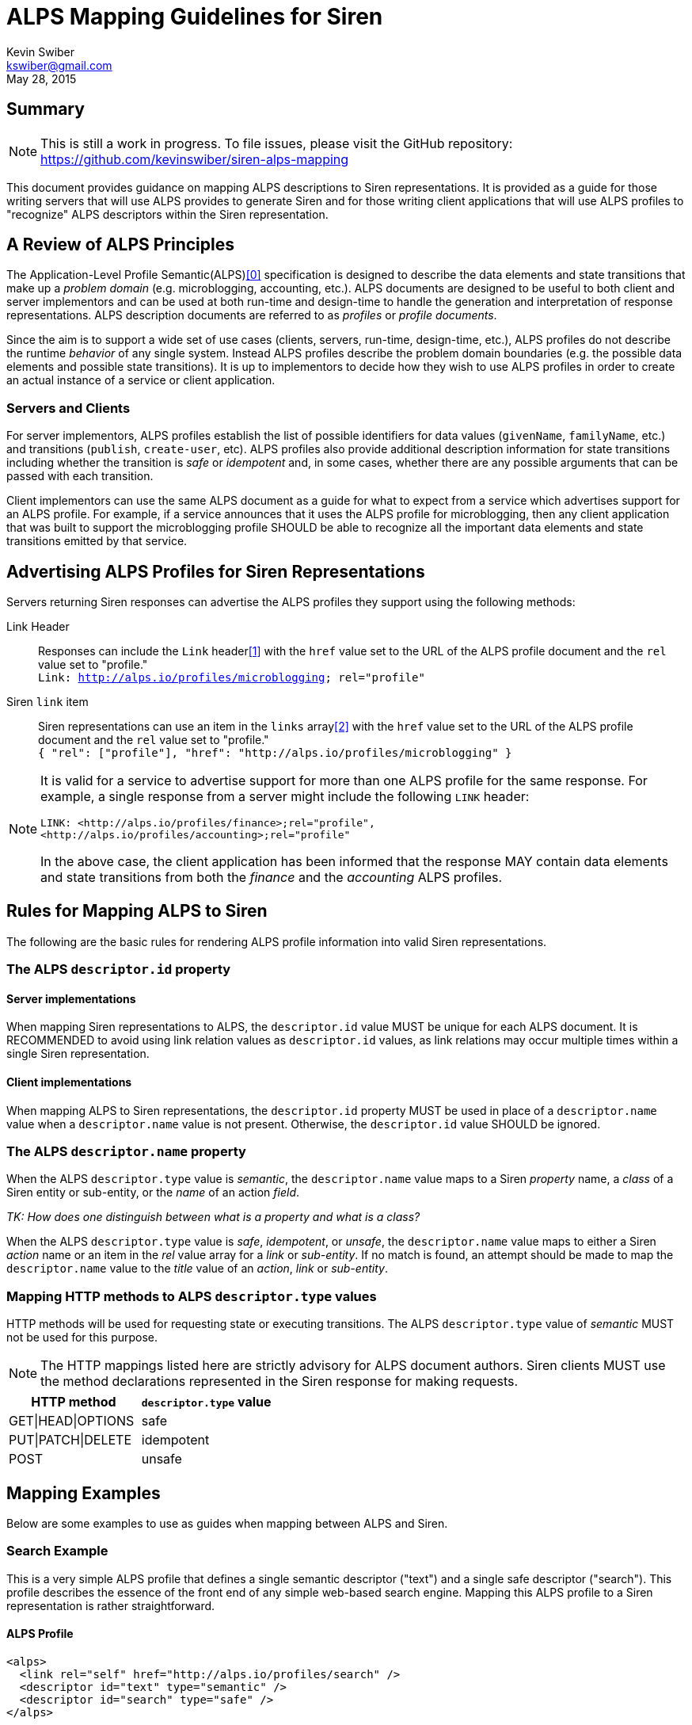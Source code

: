 ALPS Mapping Guidelines for Siren
=================================
:author: Kevin Swiber
:email: kswiber@gmail.com
:revdate: May 28, 2015

== Summary
[NOTE]
========
This is still a work in progress.  To file issues, please visit the GitHub
repository:  https://github.com/kevinswiber/siren-alps-mapping
========

This document provides guidance on mapping ALPS descriptions to Siren
representations.  It is provided as a guide for those writing servers that will
use ALPS provides to generate Siren and for those writing client applications
that will use ALPS profiles to "recognize" ALPS descriptors within the Siren
representation.

== A Review of ALPS Principles
The Application-Level Profile Semantic(ALPS)<<0,[0]>> specification is designed
to describe the data elements and state transitions that make up a 'problem
domain' (e.g. microblogging, accounting, etc.). ALPS documents are designed to
be useful to both client and server implementors and can be used at both
run-time and design-time to handle the generation and interpretation of
response representations. ALPS description documents are referred to as
'profiles' or 'profile documents'.

Since the aim is to support a wide set of use cases (clients, servers,
run-time, design-time, etc.), ALPS profiles do not describe the runtime
'behavior' of any single system. Instead ALPS profiles describe the problem
domain boundaries (e.g. the possible data elements and possible state
transitions). It is up to implementors to decide how they wish to use ALPS
profiles in order to create an actual instance of a service or client
application.

=== Servers and Clients
For server implementors, ALPS profiles establish the list of possible
identifiers for data values (+givenName+, +familyName+, etc.) and transitions
(+publish+, +create-user+, etc).  ALPS profiles also provide additional
description information for state transitions including whether the transition
is 'safe' or 'idempotent' and, in some cases, whether there are any possible
arguments that can be passed with each transition.

Client implementors can use the same ALPS document as a guide for what
to expect from a service which advertises support for an ALPS profile. For
example, if a service announces that it uses the ALPS profile for
microblogging, then any client application that was built to support the
microblogging profile SHOULD be able to recognize all the important data
elements and state transitions emitted by that service.

== Advertising ALPS Profiles for Siren Representations
Servers returning Siren responses can advertise the ALPS profiles they support
using the following methods:

Link Header::
  Responses can include the +Link+ header<<1,[1]>> with the +href+ value set to
  the URL of the ALPS profile document and the +rel+ value set to "profile."
  +++<br>+++
  +Link: <http://alps.io/profiles/microblogging>; rel="profile"+
Siren +link+ item::
  Siren representations can use an item in the +links+ array<<2,[2]>> with the
  +href+ value set to the URL of the ALPS profile document and the +rel+ value
  set to "profile."+++<br>+++
  +{ "rel": ["profile"], "href": "http://alps.io/profiles/microblogging" }+

[NOTE]
====
It is valid for a service to advertise support for more than one ALPS profile
for the same response. For example, a single response from a server might
include the following +LINK+ header:
----
LINK: <http://alps.io/profiles/finance>;rel="profile",
<http://alps.io/profiles/accounting>;rel="profile"
----

In the above case, the client application has been informed that the response
MAY contain data elements and state transitions from both the 'finance' and the
'accounting' ALPS profiles.
====

== Rules for Mapping ALPS to Siren
The following are the basic rules for rendering ALPS profile information into
valid Siren representations.

=== The ALPS +descriptor.id+ property
==== Server implementations
When mapping Siren representations to ALPS, the +descriptor.id+ value MUST be
unique for each ALPS document.  It is RECOMMENDED to avoid using link
relation values as +descriptor.id+ values, as link relations may occur multiple
times within a single Siren representation.

==== Client implementations
When mapping ALPS to Siren representations, the +descriptor.id+ property MUST
be used in place of a +descriptor.name+ value when a +descriptor.name+ value is
not present.  Otherwise, the +descriptor.id+ value SHOULD be ignored.

=== The ALPS +descriptor.name+ property
When the ALPS +descriptor.type+ value is 'semantic', the +descriptor.name+
value maps to a Siren 'property' name, a 'class' of a Siren entity or
sub-entity, or the 'name' of an action 'field'.

'TK: How does one distinguish between what is a property and what is a class?'

When the ALPS +descriptor.type+ value is 'safe', 'idempotent', or 'unsafe', the
+descriptor.name+ value maps to either a Siren 'action' name or an item in the
'rel' value array for a 'link' or 'sub-entity'.  If no match is found, an
attempt should be made to map the +descriptor.name+ value to the 'title' value
of an 'action', 'link' or 'sub-entity'.

=== Mapping HTTP methods to ALPS +descriptor.type+ values
HTTP methods will be used for requesting state or executing transitions.
The ALPS +descriptor.type+ value of 'semantic' MUST not be used for this
purpose.

[NOTE]
===============
The HTTP mappings listed here are strictly advisory for ALPS document authors.
Siren clients MUST use the method declarations represented in the Siren
response for making requests.
===============

[grid="rows",format="csv"]
[options="header"]
|========================
HTTP method,+descriptor.type+ value
GET|HEAD|OPTIONS,safe
PUT|PATCH|DELETE,idempotent
POST,unsafe
|========================

== Mapping Examples
Below are some examples to use as guides when mapping between ALPS and Siren.

=== Search Example
This is a very simple ALPS profile that defines a single semantic descriptor
("text") and a single safe descriptor ("search"). This profile describes the
essence of the front end of any simple web-based search engine. Mapping this
ALPS profile to a Siren representation is rather straightforward.

==== ALPS Profile
----
<alps>
  <link rel="self" href="http://alps.io/profiles/search" />
  <descriptor id="text" type="semantic" />
  <descriptor id="search" type="safe" />
</alps>
----

==== Siren Representation
----
{
  "actions": [
    {
      "name": "search",
      "method": "GET",
      "href": "...",
      "fields": [
        { "name": "text", "type": "text" }
      ]
    }
  ],
  "links": [
    { "rel": ["self"], "href": "..." },
    { "rel": ["profile"], "href": "http://alps.io/profiles/search" }
  ]
}
----

=== User Account Example
This example shows an ALPS profile that describes both reading and writing
operations on a user account. It is also structured as a 'flat' ALPS document.
The data elements are listed separately from the transition elements. The
profile does not constrain any server implementations to specific parameters
for transitions; each server can select the data elements that best fit that
server’s use cases.

==== ALPS Profile
'TK: This example has mapping conflicts.'
----
<alps>
  <link rel="self" href="http://alps.io/profiles/useraccount" />

  <!-- data elements -->
  <descriptor id="user" type="semantic" />
  <descriptor id="accessCode" type="semantic" />
  <descriptor id="givenName" type="semantic" />
  <descriptor id="familyName" type="semantic" />
  <descriptor id="email" type="semantic" />
  <descriptor id="telephone" type="semantic" />

  <!-- transitions -->
  <descriptor id="list" type="safe" />
  <descriptor id="detail" type="safe" />
  <descriptor id="login-link" type="safe" name="login" />
  <descriptor id="login-form" type="unsafe" name="login" />
  <descriptor id="create-link" type="safe" name="create"/>
  <descriptor id="create-form" type="unsafe" "name="create/>
  <descriptor id="update-link" type="safe" name="update"/>
  <descriptor id="update-form" type="idempotent" name="update" />
  <descriptor id="remove-link" type="safe" name="remove" />
  <descriptor id="remove-form" type="idempotent" name="remove" />

</alps>
----

==== Siren Representation of a list of users

Includes a link to login and creating new accounts.

----
{
  "entities": [
    { "class": ["detail"], "rel": ["item"], "title": "Mary", "href": "..." },
    { "class": ["detail"], "rel": ["item"], "title": "Mark", "href": "..." },
    { "class": ["detail"], "rel": ["item"], "title": "Mandy", "href": "..." },
    { "class": ["detail"], "rel": ["item"], "title": "Manfred", "href": "..." },
    { "class": ["detail"], "rel": ["item"], "title": "Michelle", "href": "..." },
    { "class": ["detail"], "rel": ["item"], "title": "Michael", "href": "..." }
  ],
  "links": [
    { "rel": ["self"], "title": "list", "href": "..." },
    { "rel": ["http://example.org/rels/login"], "title": "login", "href": "..." },
    { "rel": ["create-form"], "title": "create-link", "href": "..." },
    { "rel": ["profile"], "href": "http://alps.io/profiles/useraccount" }
  ]
}
----

==== Siren Representation for creating a new user account
----
{
  "actions": [
    {
      "name": "create",
      "method": "POST",
      "href": "...",
      "fields": [
        { "name": "user", "type": "text" },
        { "name": "givenName", "type": "text" },
        { "name": "familyName", "type": "text" },
        { "name": "email", "type": "email" },
        { "name": "telephone", "type": "tel" }
      ]
    }
  ],
  "links": [
    { "rel": ["self"], "href": "..." },
    { "rel": ["profile"], "href": "http://alps.io/profiles/useraccount" }
  ]
}
----

==== Siren Representation for updating an existing user account
----
{
  "actions": [
    {
      "name": "update",
      "method": "PUT",
      "href": "...",
      "fields": [
        { "name": "etag", "type": "hidden", "value": "q1w2e3r4t5y6" },
        { "name": "user", "type": "text", "value": "kevinswiber" },
        { "name": "givenName", "type": "text" },
        { "name": "familyName", "type": "text" },
        { "name": "email", "type": "email" },
        { "name": "telephone", "type": "tel" }
      ]
    }
  ],
  "links": [
    { "rel": ["self"], "href": "..." },
    { "rel": ["profile"], "href": "http://alps.io/profiles/useraccount" }
  ]
}
----

==== Siren Representation for removing an existing user account
----
{
  "actions": [
    {
      "name": "remove",
      "method": "DELETE",
      "href": "...",
      "fields": [
        { "name": "etag", "type": "hidden", "value": "q1w2e3r4t5y6" }
      ]
    }
  ],
  "links": [
    { "rel": ["self"], "href": "..." },
    { "rel": ["profile"], "href": "http://alps.io/profiles/useraccount" }
  ]
}
----

== References

[[0]] 0. http://alps.io/spec

[[1]] 1. http://tools.ietf.org/search/rfc5988#section-5

[[2]] 2. https://github.com/kevinswiber/siren#links-1
